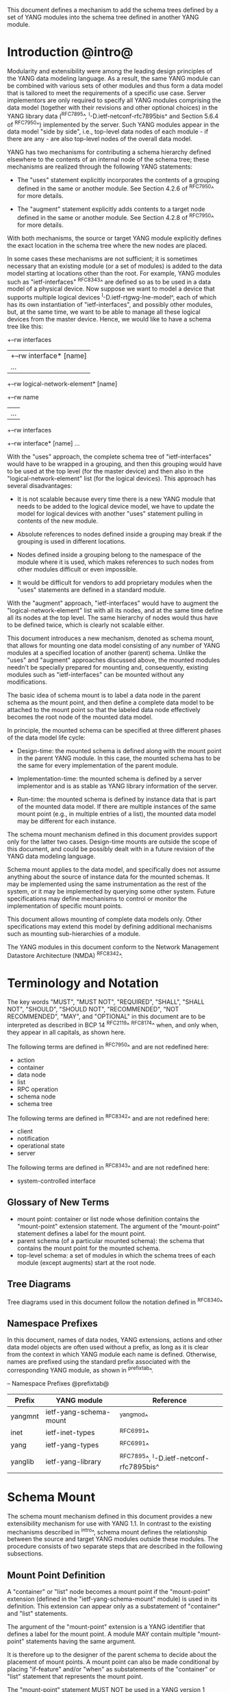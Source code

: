 # -*- org -*-

This document defines a mechanism to add the schema trees defined by a
set of YANG modules into the schema tree defined in another YANG
module.

* Introduction @intro@

Modularity and extensibility were among the leading design principles
of the YANG data modeling language. As a result, the same YANG module
can be combined with various sets of other modules and thus form a
data model that is tailored to meet the requirements of a specific use
case. Server implementors are only required to specify all YANG
modules comprising the data model (together with their revisions and
other optional choices) in the YANG library data (^RFC7895^,
^I-D.ietf-netconf-rfc7895bis^ and Section 5.6.4 of ^RFC7950^)
implemented by the server.  Such YANG modules appear in the data model
"side by side", i.e., top-level data nodes of each module - if there
are any - are also top-level nodes of the overall data model.

YANG has two mechanisms for contributing a schema
hierarchy defined elsewhere to the contents of an internal node of the
schema tree; these mechanisms are realized through the following YANG
statements:

- The "uses" statement explicitly incorporates the contents of a
  grouping defined in the same or another module. See Section 4.2.6
  of ^RFC7950^ for more details.

- The "augment" statement explicitly adds contents to a target node
  defined in the same or another module. See Section 4.2.8 of
  ^RFC7950^ for more details.

With both mechanisms, the source or target YANG module explicitly
defines the exact location in the schema tree where the new nodes are
placed.

In some cases these mechanisms are not sufficient; it is sometimes
necessary that an existing module (or a set of modules) is added to
the data model starting at locations other than the root. For example,
YANG modules such as "ietf-interfaces" ^RFC8343^ are defined so
as to be used in a data model of a physical device.  Now suppose we
want to model a device that supports multiple logical devices
^I-D.ietf-rtgwg-lne-model^, each of which has its own instantiation of
"ietf-interfaces", and possibly other modules, but, at the same time,
we want to be able to manage all these logical devices from the master
device.  Hence, we would like to have a schema tree like this:

  +--rw interfaces
  |  +--rw interface* [name]
  |     ...
  +--rw logical-network-element* [name]
     +--rw name
     |   ...
     +--rw interfaces
       +--rw interface* [name]
          ...

With the "uses" approach, the complete schema tree of
"ietf-interfaces" would have to be wrapped in a grouping, and then
this grouping would have to be used at the top level (for the master
device) and then also in the "logical-network-element" list (for the
logical devices).  This approach has several disadvantages:

- It is not scalable because every time there is a new YANG module
  that needs to be added to the logical device model, we have to
  update the model for logical devices with another "uses" statement
  pulling in contents of the new module.

- Absolute references to nodes defined inside a grouping may break
  if the grouping is used in different locations.

- Nodes defined inside a grouping belong to the namespace of
  the module where it is used, which makes references to such nodes
  from other modules difficult or even impossible.

- It would be difficult for vendors to add proprietary modules when
  the "uses" statements are defined in a standard module.

With the "augment" approach, "ietf-interfaces" would have to augment the
"logical-network-element" list with all its nodes, and at the same time define
all its nodes at the top level. The same hierarchy of nodes would thus
have to be defined twice, which is clearly not scalable either.

This document introduces a new mechanism, denoted as schema
mount, that allows for mounting one data model consisting of any
number of YANG modules at a specified location of another (parent)
schema. Unlike the "uses" and "augment" approaches discussed above,
the mounted modules needn't be specially prepared for mounting and,
consequently, existing modules such as "ietf-interfaces" can be
mounted without any modifications.

The basic idea of schema mount is to label a data node in the parent
schema as the mount point, and then define a complete data model to be
attached to the mount point so that the labeled data node effectively
becomes the root node of the mounted data model.

In principle, the mounted schema can be specified at three different
phases of the data model life cycle:

+ Design-time: the mounted schema is defined along with the mount
  point in the parent YANG module. In this case, the mounted schema has to
  be the same for every implementation of the parent module.

+ Implementation-time: the mounted schema is defined by a server
  implementor and is as stable as YANG library information of the
  server.

+ Run-time: the mounted schema is defined by instance data that is
  part of the mounted data model. If there are multiple instances of
  the same mount point (e.g., in multiple entries of a list), the
  mounted data model may be different for each instance.

The schema mount mechanism defined in this document provides support
only for the latter two cases. Design-time mounts are outside
the scope of this document, and could be possibly dealt with in a
future revision of the YANG data modeling language.

Schema mount applies to the data model, and specifically does not
assume anything about the source of instance data for the mounted
schemas. It may be implemented using the same instrumentation as the
rest of the system, or it may be implemented by querying some other
system.  Future specifications may define mechanisms to control or
monitor the implementation of specific mount points.

This document allows mounting of complete data models only.  Other
specifications may extend this model by defining additional
mechanisms such as mounting sub-hierarchies of a module.

The YANG modules in this document conform to the Network Management
Datastore Architecture (NMDA) ^RFC8342^.

* Terminology and Notation

The key words "MUST", "MUST NOT", "REQUIRED", "SHALL", "SHALL
NOT", "SHOULD", "SHOULD NOT", "RECOMMENDED", "NOT RECOMMENDED",
"MAY", and "OPTIONAL" in this document are to be interpreted as
described in BCP 14 ^RFC2119^ ^RFC8174^ when, and only when, they
appear in all capitals, as shown here.

The following terms are defined in ^RFC7950^ and are not redefined
here:

- action
- container
- data node
- list
- RPC operation
- schema node
- schema tree

The following terms are defined in ^RFC8342^ and are not redefined
here:

- client
- notification
- operational state
- server

The following terms are defined in ^RFC8343^ and are not redefined
here:

- system-controlled interface

** Glossary of New Terms

- mount point: container or list node whose definition contains
  the "mount-point" extension statement. The argument of the
  "mount-point" statement defines a label for the mount point.
- parent schema (of a particular mounted schema): the schema that
  contains the mount point for the mounted schema.
- top-level schema: a set of modules in which the schema
  trees of each module (except augments) start at the root node.

** Tree Diagrams

Tree diagrams used in this document follow the notation defined in
^RFC8340^

** Namespace Prefixes

In this document, names of data nodes, YANG extensions, actions and
other data model objects are often used without a prefix, as long as
it is clear from the context in which YANG module each name is
defined.  Otherwise, names are prefixed using the standard prefix
associated with the corresponding YANG module, as shown in
^prefixtab^.

-- Namespace Prefixes @prefixtab@
| Prefix  | YANG module            | Reference |
|---------+------------------------+-----------|
| yangmnt | ietf-yang-schema-mount | ^yangmod^ |
| inet    | ietf-inet-types        | ^RFC6991^ |
| yang    | ietf-yang-types        | ^RFC6991^ |
| yanglib | ietf-yang-library      | ^RFC7895^, ^I-D.ietf-netconf-rfc7895bis^ |

* Schema Mount

The schema mount mechanism defined in this document provides a new
extensibility mechanism for use with YANG 1.1. In contrast to the
existing mechanisms described in ^intro^, schema mount defines the
relationship between the source and target YANG modules outside these
modules. The procedure consists of two separate steps that are
described in the following subsections.

** Mount Point Definition

A "container" or "list" node becomes a mount point if the
"mount-point" extension (defined in the "ietf-yang-schema-mount"
module) is used in its definition. This extension can appear only as a
substatement of "container" and "list" statements.

The argument of the "mount-point" extension is a YANG identifier that
defines a label for the mount point. A module MAY contain multiple
"mount-point" statements having the same argument.

It is therefore up to the designer of the parent schema to decide
about the placement of mount points. A mount point can also be made
conditional by placing "if-feature" and/or "when" as substatements of
the "container" or "list" statement that represents the mount point.

The "mount-point" statement MUST NOT be used in a YANG version 1
module ^RFC6020^.  The reason for this is that otherwise it is not
possible to invoke mounted RPC operations, and receive mounted
notifications.  See ^rpcnot^ for details.  Note, however, that modules
written in any YANG version, including version 1, can be mounted under
a mount point.

Note that the "mount-point" statement does not define a new data node.

** Data Model

This document defines the YANG 1.1 module ^RFC7950^
"ietf-yang-schema-mount", which has the following structure:

!! include-figure ietf-yang-schema-mount.tree

** Specification of the Mounted Schema

Mounted schemas for all mount points in the parent schema are
determined from state data in the "/schema-mounts"
container.

Generally, the modules that are mounted under a mount point have no
relation to the modules in the parent schema; specifically, if a
module is mounted it may or may not be present in the parent schema
and, if present, its data will generally have no relationship to the
data of the parent.  Exceptions are possible and such needs to be
defined in the model defining the exception.  For example,
^I-D.ietf-rtgwg-lne-model^ defines a mechanism to bind interfaces to
mounted logical network elements.

The "/schema-mounts" container has the "mount-point" list as one of its
children. Every entry of this list refers through its key to a mount
point and specifies the mounted schema.

If a mount point is defined in the parent schema but does not have an
entry in the "mount-point" list, then the mounted schema is void,
i.e., instances of that mount point MUST NOT contain any data except
those that are defined in the parent schema.

If multiple mount points with the same name are defined in the same
module - either directly or because the mount point is defined in a
grouping and the grouping is used multiple times - then the
corresponding "mount-point" entry applies equally to all such mount
points.

The "config" property of mounted schema nodes is overridden and all
nodes in the mounted schema are read-only ("config false") if at least
one of the following conditions is satisfied for a mount point:

- the mount point is itself defined as "config false"

- the "config" leaf in the corresponding entry of the "mount-point"
  list is set to "false".

An entry of the "mount-point" list can specify the mounted schema in
two different ways, "inline" or "shared-schema".

The mounted schema is determined at run time: every
instance of the mount point that exists in the operational state MUST
contain a copy of YANG library data that defines the mounted
schema exactly as for a top-level schema. A client is expected to
retrieve this data from the instance tree, possibly after creating the
mount point.  In the "inline" case, instances of the same mount point
MAY use different mounted schemas, whereas in the "shared-schema"
case, all instances MUST use the same mounted schema.

** Multiple Levels of Schema Mount

YANG modules in a mounted schema MAY again contain mount points under
which other schemas can be mounted.  Consequently, it is possible to
construct data models with an arbitrary number of mounted schemas.  A
schema for a mount point contained in a mounted module can be
specified by implementing "ietf-yang-library" and
"ietf-yang-schema-mount" modules in the mounted schema, and specifying
the schemas exactly as it is done in the top-level schema.

* Referring to Data Nodes in the Parent Schema @parref@

A fundamental design principle of schema mount is that the mounted
schema works exactly as a top-level schema, i.e., it is
confined to the "mount jail". This means that all paths in the mounted
schema (in leafrefs, instance-identifiers, XPath expressions, and
target nodes of augments) are interpreted with the mount point as the
root node. YANG modules of the mounted schema as well as corresponding
instance data thus cannot refer to schema nodes or instance data
outside the mount jail.

However, this restriction is sometimes too severe. A typical example
is network instances (NI) ^I-D.ietf-rtgwg-ni-model^, where each NI has
its own routing engine but the list of interfaces is global and shared
by all NIs. If we want to model this organization with the NI schema
mounted using schema mount, the overall schema tree would look
schematically as follows:

  +--rw interfaces
  |  +--rw interface* [name]
  |     ...
  +--rw network-instances
     +--rw network-instance* [name]
        +--rw name
        +--rw root
           +--rw routing
              ...

Here, the "root" node is the mount point for the NI schema. Routing
configuration inside an NI often needs to refer to interfaces (at
least those that are assigned to the NI), which is impossible unless
such a reference can point to a node in the parent schema (interface
name).

Therefore, schema mount also allows for such references. For every
mount point in the "shared-schema" case, it is possible to specify a
leaf-list named "parent-reference" that contains zero or more XPath
1.0 expressions. Each expression is evaluated with the node in the
parent data tree where the mount point is defined as the context
node. The result of this evaluation MUST be a nodeset (see the
description of the "parent-reference" node for a complete definition
of the evaluation context). For the purposes of evaluating XPath
expressions within the mounted data tree, the union of all such
nodesets is added to the accessible data tree.

It is worth emphasizing that the nodes specified in "parent-reference"
leaf-list are available in the mounted schema only for XPath
evaluations. In particular, they cannot be accessed there via network
management protocols such as NETCONF ^RFC6241^ or RESTCONF ^RFC8040^.

* RPC operations and Notifications @rpcnot@

If a mounted YANG module defines an RPC operation, clients can invoke
this operation as if it were defined as an action for the
corresponding mount point, see Section 7.15 of ^RFC7950^.  An example
of this is given in ^invoke-rpc^.

Similarly, if the server emits a notification defined at the top level
of any mounted module, it MUST be represented as if the
notification was connected to the mount point, see Section 7.16 of
^RFC7950^.

Note, inline actions and notifications will not work when they are
contained within a list node without a "key" statement (see section 7.15
and 7.16 of ^RFC7950^).  Therefore, to be useful, mount points which
contain modules with RPCs, actions, and notifications SHOULD NOT have any
ancestor node that is a list node without a "key" statement.  This
requirement applies to the definition of modules using the "mount-point"
extension statement.

* Network Management Datastore Architecture (NMDA) Considerations

The schema mount solution presented in this document is designed to
work both with servers that implement the NMDA ^RFC8342^, and old
servers that don't implement the NMDA.

Note to RFC Editor: please update the date YYYY-MM-DD below with the
revision of the ietf-yang-library in the published version of
draft-ietf-netconf-rfc7895bis, and remove this note.

Specifically, a server that doesn't support the NMDA, MAY implement
revision 2016-06-21 of "ietf-yang-library" ^RFC7895^ under a mount
point.  A server that supports the NMDA, MUST implement at least
revision YYYY-MM-DD of "ietf-yang-library"
^I-D.ietf-netconf-rfc7895bis^ under the mount points.

* Interaction with the Network Configuration Access Control Model (NACM)

If NACM ^RFC8341^ is implemented on a server, it can be used to
control access to nodes defined by the mounted schema in the same way
as for nodes defined by the top-level schema.

For example, suppose the module "ietf-interfaces" is mounted in the
"root" container in the "logical-network-element" list defined in
^I-D.ietf-rtgwg-lne-model^.  Then the following NACM path can be used
to control access to the "interfaces" container (where the character
'\' is used where a line break has been inserted for formatting
reasons):

  <path xmlns:lne=
          "urn:ietf:params:xml:ns:yang:ietf-logical-network-element"
        xmlns:if="urn:ietf:params:xml:ns:yang:ietf-interfaces">
    /lne:logical-network-elements\
      /lne:logical-network-element/lne:root/if:interfaces
  </path>

* Implementation Notes

Network management of devices that use a data model with schema mount
can be implemented in different ways. However, the following
implementations options are envisioned as typical:

- shared management: instance data of both parent and mounted schemas
  are accessible within the same management session.

- split management: one (master) management session has access to
  instance data of both parent and mounted schemas but, in addition,
  an extra session exists for every instance of the mount point,
  having access only to the mounted data tree.

* Schema Mount YANG Module @yangmod@

This module references ^RFC6991^.

!! include-yang ietf-yang-schema-mount.yang

* IANA Considerations @iana@

This document registers a URI in the IETF XML registry
^RFC3688^.  Following the format in RFC 3688, the following
registration is requested to be made.

     URI: urn:ietf:params:xml:ns:yang:ietf-yang-schema-mount

     Registrant Contact: The IESG.

     XML: N/A, the requested URI is an XML namespace.

This document registers a YANG module in the YANG Module Names
registry ^RFC6020^.

  name:        ietf-yang-schema-mount
  namespace:   urn:ietf:params:xml:ns:yang:ietf-yang-schema-mount
  prefix:      yangmnt
  reference:   RFC XXXX

* Security Considerations

YANG module "ietf-yang-schema-mount" specified in this document
defines a schema for data that is designed to be accessed
via network management protocols such as NETCONF ^RFC6241^ or RESTCONF
^RFC8040^. The lowest NETCONF layer is the secure transport layer, and
the mandatory-to-implement secure transport is Secure Shell (SSH)
^RFC6242^. The lowest RESTCONF layer is HTTPS, and the
mandatory-to-implement secure transport is TLS ^RFC5246^.

The network configuration access control model
^RFC8341^ provides the means to restrict
access for particular NETCONF or RESTCONF users to a preconfigured
subset of all available NETCONF or RESTCONF protocol operations and
content.

Some of the readable data nodes in this YANG module may be considered
sensitive or vulnerable in some network environments.  It is thus
important to control read access (e.g., via get, get-config, or
notification) to these data nodes.  These are the subtrees and data
nodes and their sensitivity/vulnerability:

-  /schema-mounts: The schema defined by this state data provides
   detailed information about a server implementation may help an
   attacker identify the server capabilities and server
   implementations with known bugs. Server vulnerabilities may be
   specific to particular modules included in the schema, module
   revisions, module features, or even module deviations. For example,
   if a particular operation on a particular data node is known to
   cause a server to crash or significantly degrade device
   performance, then the schema information will help an attacker
   identify server implementations with such a defect, in order to
   launch a denial-of-service attack on the device.

* Contributors

The idea of having some way to combine schemas from different YANG
modules into one has been proposed independently by several groups of
people: Alexander Clemm, Jan Medved, and Eric Voit
(^I-D.clemm-netmod-mount^); and Lou Berger and Christian Hopps:

- Lou Berger, LabN Consulting, L.L.C., <lberger@labn.net>
- Alexander Clemm, Huawei, <alexander.clemm@huawei.com>
- Christian Hopps, Deutsche Telekom, <chopps@chopps.org>
- Jan Medved, Cisco, <jmedved@cisco.com>
- Eric Voit, Cisco, <evoit@cisco.com>

*! start-appendix

* Example: Device Model with LNEs and NIs

This non-normative example demonstrates an implementation of the
device model as specified in Section 2 of
^I-D.ietf-rtgwg-device-model^, using both logical network elements
(LNE) and network instances (NI).

In these examples, the character '\' is used where a line break has
been inserted for formatting reasons.

** Physical Device

The data model for the physical device may be described by this YANG
library content, assuming the server supports the NMDA:

!! include-figure yang-library-ex1-device.json

** Logical Network Elements

Each LNE can have a specific data model that is determined at run
time, so it is appropriate to mount it using the "inline" method,
hence the following "schema-mounts" data:

!! include-figure schema-mounts-ex1-device.json

An administrator of the host device has to configure an entry for each
LNE instance, for example,

!! include-figure config-ex1-device.json

and then also place necessary state data as the contents of the "root"
instance, which should include at least

- YANG library data specifying the LNE's data model, for example,
  assuming the server does not implement the NMDA:

!! include-figure yang-library-ex1-lne.json

- state data for interfaces assigned to the LNE instance (that
  effectively become system-controlled interfaces for the LNE), for
  example:

!! include-figure interfaces-ex1-lne.json

** Network Instances @exni@

Assuming that network instances share the same data model, it can be
mounted using the "shared-schema" method as follows:

!! include-figure schema-mounts-ex1-lne.json

Note also that the "ietf-interfaces" module appears in the
"parent-reference" leaf-list for the mounted NI schema. This means
that references to LNE interfaces, such as "outgoing-interface" in
static routes, are valid despite the fact that "ietf-interfaces" isn't
part of the NI schema.

** Invoking an RPC Operation @invoke-rpc@

Assume that the mounted NI data model also implements the "ietf-isis"
module ^I-D.ietf-isis-yang-isis-cfg^. An RPC operation defined in this
module, such as "clear-adjacency", can be invoked by a client session
of a LNE's RESTCONF server as an action tied to a the mount point of a
particular network instance using a request URI like this (all on one
line):

  POST /restconf/data/ietf-network-instance:network-instances/
      network-instance=rtrA/root/ietf-isis:clear-adjacency HTTP/1.1


{{document:
    name ;
    ipr trust200902;
    category std;
    references back.xml;
    title "YANG Schema Mount";
    abbreviation "YANG Schema Mount";
    contributor "author:Martin Bjorklund:Tail-f Systems:mbj@tail-f.com";
    contributor "author:Ladislav Lhotka:CZ.NIC:lhotka@nic.cz";
}}

